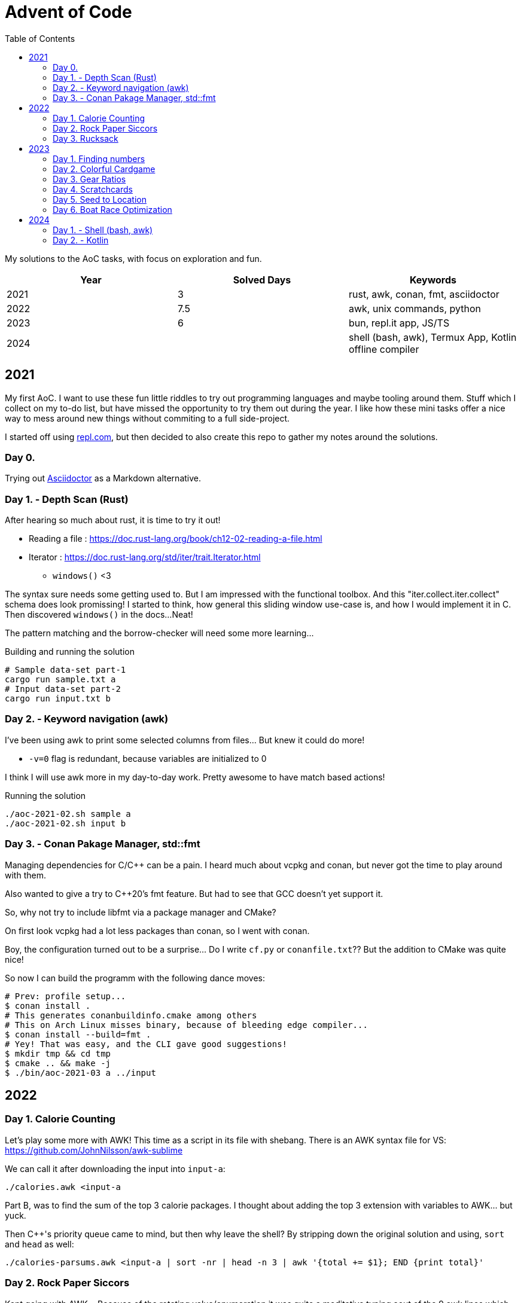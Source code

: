 = Advent of Code
:stem: asciimath
:toc:

My solutions to the AoC tasks, with focus on exploration and fun.

[cols="1,1,1"]
|===
|Year | Solved Days | Keywords

|2021
|3
|rust, awk, conan, fmt, asciidoctor

|2022
|7.5
|awk, unix commands, python

|2023
|6
|bun, repl.it app, JS/TS

|2024
|
|shell (bash, awk), Termux App, Kotlin offline compiler
|===

== 2021

My first AoC. I want to use these fun little riddles to try out programming
languages and maybe tooling around them. Stuff which I collect on my to-do
list, but have missed the opportunity to try them out during the year. I like
how these mini tasks offer a nice way to mess around new things without
commiting to a full side-project.

I started off using https://repl.com[repl.com], but then decided to also create
this repo to gather my notes around the solutions.

=== Day 0.

Trying out https://docs.asciidoctor.org/asciidoctor/latest/[Asciidoctor] as a
Markdown alternative.

=== Day 1. - Depth Scan (Rust)

After hearing so much about rust, it is time to try it out!

* Reading a file : https://doc.rust-lang.org/book/ch12-02-reading-a-file.html
* Iterator : https://doc.rust-lang.org/std/iter/trait.Iterator.html
** `windows()` <3

The syntax sure needs some getting used to. But I am impressed with the
functional toolbox. And this "iter.collect.iter.collect" schema does look
promissing! I started to think, how general this sliding window use-case is,
and how I would implement it in C. Then discovered `windows()` in the docs...
Neat!

The pattern matching and the borrow-checker will need some more learning...

.Building and running the solution
[source,bash]
----
# Sample data-set part-1
cargo run sample.txt a
# Input data-set part-2
cargo run input.txt b
----

=== Day 2. - Keyword navigation (awk)

I've been using awk to print some selected columns from files... But knew it
could do more!

* `-v=0` flag is redundant, because variables are initialized to 0

I think I will use awk more in my day-to-day work. Pretty awesome to have match
based actions!

.Running the solution
[source,bash]
----
./aoc-2021-02.sh sample a
./aoc-2021-02.sh input b
----

=== Day 3. - Conan Pakage Manager, std::fmt

Managing dependencies for C/C++ can be a pain. I heard much about vcpkg and conan,
but never got the time to play around with them.

Also wanted to give a try to C++20's fmt feature. But had to see that GCC doesn't
yet support it.

So, why not try to include libfmt via a package manager and CMake?

On first look vcpkg had a lot less packages than conan, so I went with conan.

Boy, the configuration turned out to be a surprise... Do I write `cf.py` or `conanfile.txt`??
But the addition to CMake was quite nice!

So now I can build the programm with the following dance moves:

[source,bash]
----
# Prev: profile setup...
$ conan install .
# This generates conanbuildinfo.cmake among others
# This on Arch Linux misses binary, because of bleeding edge compiler...
$ conan install --build=fmt .
# Yey! That was easy, and the CLI gave good suggestions!
$ mkdir tmp && cd tmp
$ cmake .. && make -j
$ ./bin/aoc-2021-03 a ../input
----


== 2022

=== Day 1. Calorie Counting

Let's play some more with AWK! This time as a script in its file with shebang.
There is an AWK syntax file for VS: https://github.com/JohnNilsson/awk-sublime

We can call it after downloading the input into `input-a`:
[source,bash]
----
./calories.awk <input-a
----

Part B, was to find the sum of the top 3 calorie packages. I thought about adding
the top 3 extension with variables to AWK... but yuck.

Then C++'s priority queue came to mind, but then why leave the shell?
By stripping down the original solution and using, `sort` and `head` as well:

[source,bash]
----
./calories-parsums.awk <input-a | sort -nr | head -n 3 | awk '{total += $1}; END {print total}'
----

=== Day 2. Rock Paper Siccors

Kept going with AWK... Because of the rotating value/enumeration it was quite a meditative
typing aout of the 9 awk lines which create the solution as kind of a look-up matrix.

=== Day 3. Rucksack

==== More Shell
Let's take this as a challange! Even thought not line oriented in itself anymore,
so how would I solve it in the terminal?

Wow, I leant about `paste` which is a file-based zip :)

`grep -o .` nicely splits up the string into new-line separated letters.

A look-up table in awk is fancy for doing the prio enumeration

[source,bash]
----
# split the input lines
./t1.awk <input >first 2>second
# Find common letter in first and second part
./t1.sh >items
# numeration and sum
./t1-translate.awk <items
----

I made a mistake first in `t1.sh` where grep would return multiple matches,
so `item` ended up having more entries than input lines...
Splitting the input into lines and using `-m 1` flag remedy this.

Still the core `t1.sh` part has a miserable complexity.
I will do a nicer solution later in some other programming language.
Still this was a nice challange for the terminal.

==== Python makes me happy

First the `Counter` class came into my mind,
but when searched for aa method to calculate
the intersection of Counters,
I came accross the feature of the
`set`, which fantastically supports
intersection via `&`.
This is so intuitive! I used such notation in
school when we studied set theory.
Python feels even more "batteries included"
whe switching directly from the Shell.

Also, this was the first task solved entirely on my phone!
Not a great experiance, but possible. (Pydroid 3)

==== C++ for fun?

I wanted to solve this with bitmaps for fun,
and because the letters (56) fit into a u64.
The "fun" had a hickup when `1 << i` resulted
in huge 0xFFF...000 values.
After annotating the type with `1llu` everything
fell into place and the fun came back.
It would be interesting to benchmark,
consume the whole input at once, create more efficient
mappers etc... but I want to continue with the
other tasks as well.

This I also did on my phone (C4droid).

==== Part 2. Here we chunk again

===== Python
Since during last year's AoC I have found `chunks` in the rust STL, I always
look for this helper in higher level languages. E.g. this already came in handy
when I reviewed some C# code (for me not a well known language).

So I was suprised that I couldn't find something similar in Python's `itertools`.
But when scrolled far enough in the https://docs.python.org/3/library/itertools.html#itertools-recipes[documentation]
I could find `more-itertools`, which have the comfortable helpers. (Immediate and iterator based both.)

So there are quite a few similar helpers:
- `(i)chunked` list ot iterable
- `sliced` (can tolerate incomplete windows), returns slices (which were new for me)
- `batched` (tolerates incomplete windows) splits with lists
- `grouper` (has more advanced features, e.g. fillvalue), returns tuples

===== C++
I want to have chunks in this language...
As of C++23 it looks like https://en.cppreference.com/w/cpp/ranges/chunk_view[ranges.chunk]
brings this to the language! Now I just need a compiler which already implemented this.
On Arch GCC 12.2.0 didn't have this yet, but trunk should as of https://godbolt.org/z/nMn4jvTP6[compiler explorer]

So this was an interesting experience... Ranges totally got me enthusiastic about
this "modern" C\++ I have heard so much about but used so little.
Still it feels like ranges really needs C++23 to shine. E.g. it would make sense
to have accumulate/reduce in the ranges context. But also nice work that the
implementation can always fall back to the iterators, which are used in `<algorithm>`
and `<numeric>`.

https://godbolt.org/z/szEMdzhMG

== 2023

This year I dived into JS/TS with bun. Next to the language and the bun, I was
very impressed with the mobile version of repl.it! It made it possible to try out
bun on the go, and compared to last year's browser experience, the app (with
the integrated keyboard extension line) was a real enabler!

=== Day 1. Finding numbers

I happen to find myself on the front-end after nearly 10 years again
and a lot has changed there. So let's use some of the AoC tasks to
refresh/learn some TS/JS!
E.g. I was used to the "require()" based imports and had to look up
why sometimes I still see that and why not just use imports.
Now I've read up on CJS vs ESM... yup back to JS-land...
Also I wanted to try out bun for a while, so this is also a great
excuse to do so :)

Bun feels really, really fast, and the error descriptions are nearly as good as
the ones I am used to with Python.
But also, e.g. the `file.readLines()` from node is of course not awailable...

[source,bash]
----
bun run main.ts
----

And there is even a nice, built-in watch mode which works for simple files as well!

[source,bash]
----
bun --watch run main.ts
----

At the second part the overlapping case like `eightwo` had me thinking, because I
expected understood the description so that the result should be 88 instead of 82.
But after trying out the result from the "overlapping" solution, I see it wasn't
meant like that :-). Strange, I thought I could solve that with regex as well, but
with look-ahead and look-behind I couldn't get it to work.

=== Day 2. Colorful Cardgame

After setting up Bun and warmin up with JS regex methods, and with the nice
`strtoul` kind of behaviour of `parseInt` this was rather straight forward.

=== Day 3. Gear Ratios

I was thinking about whether to look around the numbers or the stars. Looking around
the stars seemed cleverer, but I didn't want to deal with the possible double counting,
and reconstructing numbers on the same line from e.g. a middle digit. So searched around
the numbers.

When looking at the methods of the `Array` class, I was suprised to see `copyWithin`,
but the name is a bit missleading, as it works more like `memmove` than `memcpy`.
So I ended up duplicating the first and last rows with `unshift` and `push`.
`matchAll` with the match meta-info was the main tool then for the solution for part B.

=== Day 4. Scratchcards

Quite straight forward. Now I used JS's `Set` and `Map` for the first time.
Map was a surprise, because of the `{}` Object. But I can see how Map could be useful
for really using only a map, and not be surprised by the prototype methods of Object.

https://developer.mozilla.org/en-US/docs/Web/JavaScript/Reference/Global_Objects/Map#objects_vs._maps

`.map(Number)` was a nice surprise, I stumbled upon it and cannot understand why I didn't thought about it before.

`for (const [card, wins] of winMap)` was also new. a bit of a mouthful, but ok.

The B part's solution is ugly, would be nice to revisit it for a clean-up.

=== Day 5. Seed to Location

From this day on I started to reuse the same repl.it project, so I don't need to
bootstrap each time from the template.

I started using bun's test runner with a modified `.replit` `run` command:

[source,ini]
----
run = bun test ./d5.test.ts
----

This is great, because like this I can just hit the "run/play" button in the app,
and have the tests run. Then only need to modify the test to run when mofing to a new day.

The solution itself wasn't qreat, and part B actually failed to scale with the
brute force solution.

I was thinking about an inverse (from soil to seed) solution, but it didn't click.
So what I did for part B was to use the hunch that the interesting intervals are
between breaks in the functions, and that the function segments are monoton increasing.
So to find minimums, I just needed to look around the breaks. Still, the "around"
was surprising, because without a +-1 around the breaks, the minimum wasn't reached.

Here also some cleanup would be nice, esp. using recursion instead of repetition.

Takeaways:
- Custom sorters
- No built-in binary search???
- `flat()` is pretty useful
- Would be nice to have a debugger in repl.it app. Now `console.log` was my friend.
- First generator functions in JS

=== Day 6. Boat Race Optimization

This was by far my favorite day!
I've always liked functional analysis, and this was a nice remider that I once
studied math... :)

So, if T is the duration of the race, and `a` is the duration of "charging", then
"a" also describes the slope of the distance function.
So all strategy can be described as:

[stem]
++++
S(t) = 0, for t < a
\
S(t) = at - a^2, for a <= t < T
++++

For a given T, the different strategies are a function of the `a` parameter.

[stem]
++++
S(a) = -a^2 + aT
++++

Which is an inverted, and shifted parabola.
The maximum lies at where the derivative is 0, so at `a = T/2`.

[stem]
++++
S'(a) = -2a + T = 0
\
a = T/2
++++

So the winning strategies can be summed up as the range around the maximum which,
is greater than the previous record.

[stem]
++++
S(a) = -a^2 + aT > S_{rec}\
a^2 - aT + S_{rec} = 0\
a = \frac{T \pm \sqrt{T^2 - 4S_{rec}}}{2}
++++

----
distance
 ▲
 │                  /
 │_________________/
 │       Sa       /|
 │               / |
 │              /  |
 │             /   |
 │     a      /    |
 │===========x─────|─────▶ time
 │          /      T
 │         /
 │        /
 │       /
 │      /
 │     /
 │    /
 │   /
 │  /
 │ /
 │/
 -a^2
----

It was a special joy, to see my brother visualize the task with Godot :)

I also started to factor out utils into lib.ts.

== 2024

As repl.it shortened their limits in the free tier, I will try out some new mobile alternatives

- Codespaces in chrome directly
- Termux for Linux cmds (great!)
- smart IDE offline Kotlin compiler app

=== Day 1. - Shell (bash, awk)


awk again... I still like `paste`, found during a past AoC.
Learned about named pipes `<()`.

```
bash t1.sh 01
```

Interestingly the simple solution runs "faster" than the smarter one...
Both take nearly 30s though...

```
time bash t2.sh 01
time bash t2o.sh 01
```

This is a kinda nice bash only decomposition from a space separated array on a variable: `read i p <<<$L`

=== Day 2. - Kotlin

Wow, termux is great! Slow but great! Vim works nicely on the phone.
Even kotlin could be installed via apt!
Then I can run Kotlin scripts with 

```
kotlinc -script m.kts
```

https://kotlinlang.org/docs/command-line.html#run-scripts
